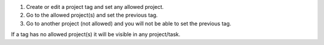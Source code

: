 #. Create or edit a project tag and set any allowed project.
#. Go to the allowed project(s) and set the previous tag.
#. Go to another project (not allowed) and you will not be able to set the previous tag.

If a tag has no allowed project(s) it will be visible in any project/task.

